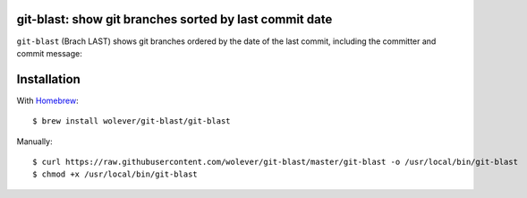 git-blast: show git branches sorted by last commit date
=======================================================

``git-blast`` (Brach LAST) shows git branches ordered by the date of the last commit, including the committer and commit message:

.. image:: https://i.imgur.com/2VhqNWT.png


Installation
============

With `Homebrew`__::

    $ brew install wolever/git-blast/git-blast

__ https://brew.sh/

Manually::

    $ curl https://raw.githubusercontent.com/wolever/git-blast/master/git-blast -o /usr/local/bin/git-blast
    $ chmod +x /usr/local/bin/git-blast
